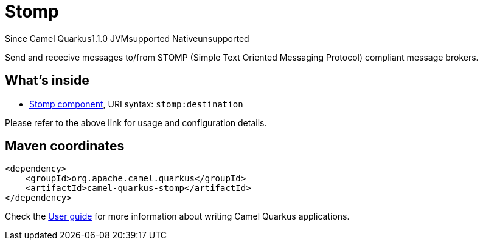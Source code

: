 // Do not edit directly!
// This file was generated by camel-quarkus-maven-plugin:update-extension-doc-page

[[stomp]]
= Stomp
:page-aliases: extensions/stomp.adoc
:cq-since: 1.1.0
:cq-artifact-id: camel-quarkus-stomp
:cq-native-supported: false
:cq-status: Preview
:cq-description: Send and rececive messages to/from STOMP (Simple Text Oriented Messaging Protocol) compliant message brokers.
:cq-deprecated: false
:cq-targetRuntime: JVM

[.badges]
[.badge-key]##Since Camel Quarkus##[.badge-version]##1.1.0## [.badge-key]##JVM##[.badge-supported]##supported## [.badge-key]##Native##[.badge-unsupported]##unsupported##

Send and rececive messages to/from STOMP (Simple Text Oriented Messaging Protocol) compliant message brokers.

== What's inside

* https://camel.apache.org/components/latest/stomp-component.html[Stomp component], URI syntax: `stomp:destination`

Please refer to the above link for usage and configuration details.

== Maven coordinates

[source,xml]
----
<dependency>
    <groupId>org.apache.camel.quarkus</groupId>
    <artifactId>camel-quarkus-stomp</artifactId>
</dependency>
----

Check the xref:user-guide/index.adoc[User guide] for more information about writing Camel Quarkus applications.
